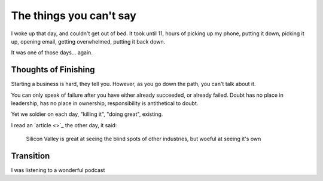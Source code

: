 The things you can't say
========================

I woke up that day,
and couldn't get out of bed.
It took until 11,
hours of picking up my phone,
putting it down,
picking it up,
opening email,
getting overwhelmed,
putting it back down.

It was one of those days...
again.

Thoughts of Finishing
---------------------

Starting a business is hard,
they tell you.
However,
as you go down the path,
you can't talk about it.

You can only speak of failure after you have either already succeeded,
or already failed.
Doubt has no place in leadership,
has no place in ownership,
responsibility is antithetical to doubt.

Yet we soldier on each day,
"killing it",
"doing great",
existing.

I read an `article <>`_ the other day,
it said:

    Silicon Valley is great at seeing the blind spots of other industries,
    but woeful at seeing it's own


Transition
----------

I was listening to a wonderful podcast 
